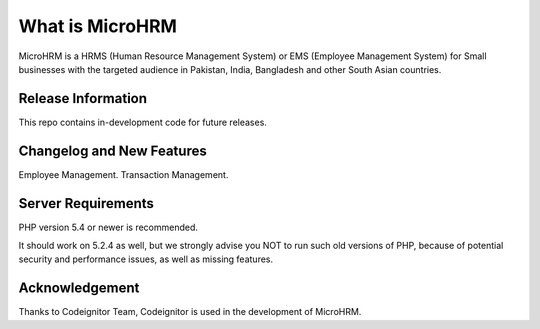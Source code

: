 ###################
What is MicroHRM
###################

MicroHRM is a HRMS (Human Resource Management System) or EMS (Employee Management System) for Small businesses with the targeted audience in Pakistan, India, Bangladesh and other South Asian countries.


*******************
Release Information
*******************

This repo contains in-development code for future releases.

**************************
Changelog and New Features
**************************

Employee Management.
Transaction Management.

*******************
Server Requirements
*******************

PHP version 5.4 or newer is recommended.

It should work on 5.2.4 as well, but we strongly advise you NOT to run
such old versions of PHP, because of potential security and performance
issues, as well as missing features.

***************
Acknowledgement
***************

Thanks to Codeignitor Team, Codeignitor is used in the development of MicroHRM.
